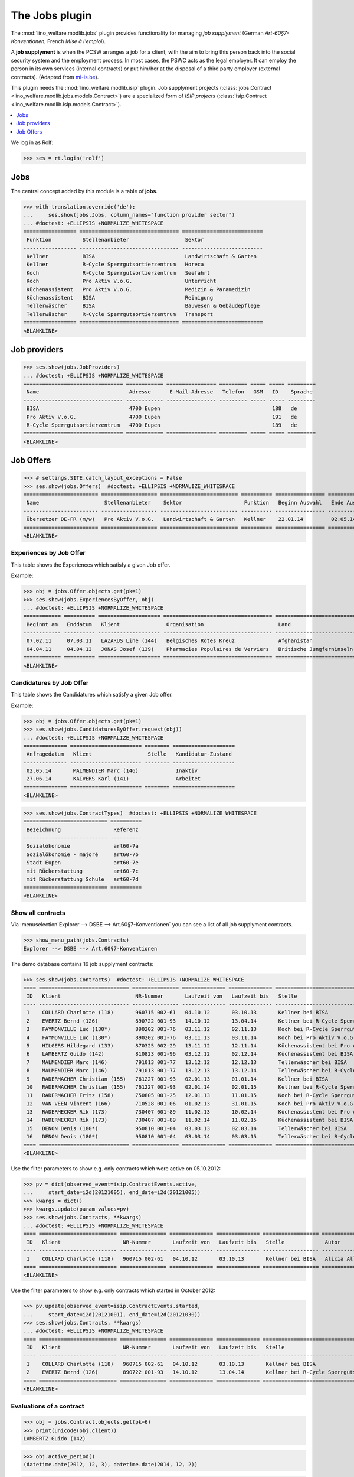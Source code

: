 .. _welfare.specs.jobs:
.. _welfare.tested.jobs:

===============
The Jobs plugin
===============

.. to test only this document:

    $ python setup.py test -s tests.SpecsTests.test_jobs
    
    doctest initialization:
    
    >>> from lino import startup
    >>> startup('lino_welfare.projects.eupen.settings.doctests')
    >>> from lino.api.doctest import *


The :mod:`lino_welfare.modlib.jobs` plugin provides functionality for
managing *job supplyment* (German *Art-60§7-Konventionen*, French
*Mise à l'emploi*).

A **job supplyment** is when the PCSW arranges a job for a client,
with the aim to bring this person back into the social security system
and the employment process. In most cases, the PSWC acts as the legal
employer.  It can employ the person in its own services (internal
contracts) or put him/her at the disposal of a third party employer
(external contracts). (Adapted from `mi-is.be
<http://www.mi-is.be/en/public-social-welfare-centers/article-60-7>`_).

This plugin needs the :mod:`lino_welfare.modlib.isip` plugin. Job
supplyment projects (:class:`jobs.Contract
<lino_welfare.modlib.jobs.models.Contract>`) are a specialized form of
*ISIP projects* (:class:`isip.Contract
<lino_welfare.modlib.isip.models.Contract>`).

.. contents::
   :local:
   :depth: 1


We log in as Rolf:

>>> ses = rt.login('rolf')

Jobs
====

The central concept added by this module is a table of **jobs**.

>>> with translation.override('de'):
...     ses.show(jobs.Jobs, column_names="function provider sector")
... #doctest: +ELLIPSIS +NORMALIZE_WHITESPACE
================= ================================ ==========================
 Funktion          Stellenanbieter                  Sektor
----------------- -------------------------------- --------------------------
 Kellner           BISA                             Landwirtschaft & Garten
 Kellner           R-Cycle Sperrgutsortierzentrum   Horeca
 Koch              R-Cycle Sperrgutsortierzentrum   Seefahrt
 Koch              Pro Aktiv V.o.G.                 Unterricht
 Küchenassistent   Pro Aktiv V.o.G.                 Medizin & Paramedizin
 Küchenassistent   BISA                             Reinigung
 Tellerwäscher     BISA                             Bauwesen & Gebäudepflege
 Tellerwäscher     R-Cycle Sperrgutsortierzentrum   Transport
================= ================================ ==========================
<BLANKLINE>


Job providers
=============

>>> ses.show(jobs.JobProviders)
... #doctest: +ELLIPSIS +NORMALIZE_WHITESPACE
================================ ============ ================ ========= ===== ===== =========
 Name                             Adresse      E-Mail-Adresse   Telefon   GSM   ID    Sprache
-------------------------------- ------------ ---------------- --------- ----- ----- ---------
 BISA                             4700 Eupen                                    188   de
 Pro Aktiv V.o.G.                 4700 Eupen                                    191   de
 R-Cycle Sperrgutsortierzentrum   4700 Eupen                                    189   de
================================ ============ ================ ========= ===== ===== =========
<BLANKLINE>

.. _welfare.jobs.Offers:

Job Offers
==========


>>> # settings.SITE.catch_layout_exceptions = False
>>> ses.show(jobs.Offers)  #doctest: +ELLIPSIS +NORMALIZE_WHITESPACE
======================== ================== ========================= ========== ================ ============== =============
 Name                     Stellenanbieter    Sektor                    Funktion   Beginn Auswahl   Ende Auswahl   Beginndatum
------------------------ ------------------ ------------------------- ---------- ---------------- -------------- -------------
 Übersetzer DE-FR (m/w)   Pro Aktiv V.o.G.   Landwirtschaft & Garten   Kellner    22.01.14         02.05.14       01.06.14
======================== ================== ========================= ========== ================ ============== =============
<BLANKLINE>


.. _welfare.jobs.ExperiencesByOffer:

Experiences by Job Offer
------------------------

This table shows the Experiences which satisfy a given Job offer.

Example:

>>> obj = jobs.Offer.objects.get(pk=1)
>>> ses.show(jobs.ExperiencesByOffer, obj)
... #doctest: +ELLIPSIS +NORMALIZE_WHITESPACE
============ ========== ==================== =================================== ==========================
 Beginnt am   Enddatum   Klient               Organisation                        Land
------------ ---------- -------------------- ----------------------------------- --------------------------
 07.02.11     07.03.11   LAZARUS Line (144)   Belgisches Rotes Kreuz              Afghanistan
 04.04.11     04.04.13   JONAS Josef (139)    Pharmacies Populaires de Verviers   Britische Jungferninseln
============ ========== ==================== =================================== ==========================
<BLANKLINE>



.. _welfare.jobs.CandidaturesByOffer:

Candidatures by Job Offer
-------------------------

This table shows the Candidatures which satisfy a given Job offer.

Example:

>>> obj = jobs.Offer.objects.get(pk=1)
>>> ses.show(jobs.CandidaturesByOffer.request(obj))
... #doctest: +ELLIPSIS +NORMALIZE_WHITESPACE
============== ======================= ======== ====================
 Anfragedatum   Klient                  Stelle   Kandidatur-Zustand
-------------- ----------------------- -------- --------------------
 02.05.14       MALMENDIER Marc (146)            Inaktiv
 27.06.14       KAIVERS Karl (141)               Arbeitet
============== ======================= ======== ====================
<BLANKLINE>



>>> ses.show(jobs.ContractTypes)  #doctest: +ELLIPSIS +NORMALIZE_WHITESPACE
=========================== ==========
 Bezeichnung                 Referenz
--------------------------- ----------
 Sozialökonomie              art60-7a
 Sozialökonomie - majoré     art60-7b
 Stadt Eupen                 art60-7e
 mit Rückerstattung          art60-7c
 mit Rückerstattung Schule   art60-7d
=========================== ==========
<BLANKLINE>



Show all contracts
------------------

Via :menuselection`Explorer --> DSBE --> Art.60§7-Konventionen` you
can see a list of all job supplyment contracts.

>>> show_menu_path(jobs.Contracts)
Explorer --> DSBE --> Art.60§7-Konventionen

The demo database contains 16 job supplyment contracts:

>>> ses.show(jobs.Contracts)  #doctest: +ELLIPSIS +NORMALIZE_WHITESPACE
==== ============================= =============== ============== ============== ================================================== ================= ===========================
 ID   Klient                        NR-Nummer       Laufzeit von   Laufzeit bis   Stelle                                             Autor             Art
---- ----------------------------- --------------- -------------- -------------- -------------------------------------------------- ----------------- ---------------------------
 1    COLLARD Charlotte (118)       960715 002-61   04.10.12       03.10.13       Kellner bei BISA                                   Alicia Allmanns   Sozialökonomie
 2    EVERTZ Bernd (126)            890722 001-93   14.10.12       13.04.14       Kellner bei R-Cycle Sperrgutsortierzentrum         Alicia Allmanns   mit Rückerstattung Schule
 3    FAYMONVILLE Luc (130*)        890202 001-76   03.11.12       02.11.13       Koch bei R-Cycle Sperrgutsortierzentrum            Alicia Allmanns   Sozialökonomie - majoré
 4    FAYMONVILLE Luc (130*)        890202 001-76   03.11.13       03.11.14       Koch bei Pro Aktiv V.o.G.                          Hubert Huppertz   Sozialökonomie
 5    HILGERS Hildegard (133)       870325 002-29   13.11.12       12.11.14       Küchenassistent bei Pro Aktiv V.o.G.               Alicia Allmanns   Stadt Eupen
 6    LAMBERTZ Guido (142)          810823 001-96   03.12.12       02.12.14       Küchenassistent bei BISA                           Alicia Allmanns   Sozialökonomie - majoré
 7    MALMENDIER Marc (146)         791013 001-77   13.12.12       12.12.13       Tellerwäscher bei BISA                             Alicia Allmanns   mit Rückerstattung
 8    MALMENDIER Marc (146)         791013 001-77   13.12.13       13.12.14       Tellerwäscher bei R-Cycle Sperrgutsortierzentrum   Mélanie Mélard    Stadt Eupen
 9    RADERMACHER Christian (155)   761227 001-93   02.01.13       01.01.14       Kellner bei BISA                                   Alicia Allmanns   Sozialökonomie
 10   RADERMACHER Christian (155)   761227 001-93   02.01.14       02.01.15       Kellner bei R-Cycle Sperrgutsortierzentrum         Mélanie Mélard    mit Rückerstattung Schule
 11   RADERMACHER Fritz (158)       750805 001-25   12.01.13       11.01.15       Koch bei R-Cycle Sperrgutsortierzentrum            Alicia Allmanns   Sozialökonomie - majoré
 12   VAN VEEN Vincent (166)        710528 001-06   01.02.13       31.01.15       Koch bei Pro Aktiv V.o.G.                          Alicia Allmanns   Sozialökonomie
 13   RADERMECKER Rik (173)         730407 001-89   11.02.13       10.02.14       Küchenassistent bei Pro Aktiv V.o.G.               Mélanie Mélard    Stadt Eupen
 14   RADERMECKER Rik (173)         730407 001-89   11.02.14       11.02.15       Küchenassistent bei BISA                           Hubert Huppertz   Sozialökonomie - majoré
 15   DENON Denis (180*)            950810 001-04   03.03.13       02.03.14       Tellerwäscher bei BISA                             Alicia Allmanns   mit Rückerstattung
 16   DENON Denis (180*)            950810 001-04   03.03.14       03.03.15       Tellerwäscher bei R-Cycle Sperrgutsortierzentrum   Hubert Huppertz   Stadt Eupen
==== ============================= =============== ============== ============== ================================================== ================= ===========================
<BLANKLINE>

Use the filter parameters to show e.g. only contracts which were
active on 05.10.2012:

>>> pv = dict(observed_event=isip.ContractEvents.active,
...     start_date=i2d(20121005), end_date=i2d(20121005))
>>> kwargs = dict()
>>> kwargs.update(param_values=pv)
>>> ses.show(jobs.Contracts, **kwargs)
... #doctest: +ELLIPSIS +NORMALIZE_WHITESPACE
==== ========================= =============== ============== ============== ================== ================= ================
 ID   Klient                    NR-Nummer       Laufzeit von   Laufzeit bis   Stelle             Autor             Art
---- ------------------------- --------------- -------------- -------------- ------------------ ----------------- ----------------
 1    COLLARD Charlotte (118)   960715 002-61   04.10.12       03.10.13       Kellner bei BISA   Alicia Allmanns   Sozialökonomie
==== ========================= =============== ============== ============== ================== ================= ================
<BLANKLINE>

Use the filter parameters to show e.g. only contracts which started in
October 2012:

>>> pv.update(observed_event=isip.ContractEvents.started,
...     start_date=i2d(20121001), end_date=i2d(20121030))
>>> ses.show(jobs.Contracts, **kwargs)
... #doctest: +ELLIPSIS +NORMALIZE_WHITESPACE
==== ========================= =============== ============== ============== ============================================ ================= ===========================
 ID   Klient                    NR-Nummer       Laufzeit von   Laufzeit bis   Stelle                                       Autor             Art
---- ------------------------- --------------- -------------- -------------- -------------------------------------------- ----------------- ---------------------------
 1    COLLARD Charlotte (118)   960715 002-61   04.10.12       03.10.13       Kellner bei BISA                             Alicia Allmanns   Sozialökonomie
 2    EVERTZ Bernd (126)        890722 001-93   14.10.12       13.04.14       Kellner bei R-Cycle Sperrgutsortierzentrum   Alicia Allmanns   mit Rückerstattung Schule
==== ========================= =============== ============== ============== ============================================ ================= ===========================
<BLANKLINE>




Evaluations of a contract
-------------------------

>>> obj = jobs.Contract.objects.get(pk=6)
>>> print(unicode(obj.client))
LAMBERTZ Guido (142)

>>> obj.active_period()
(datetime.date(2012, 12, 3), datetime.date(2014, 12, 2))

>>> obj.update_cal_rset()
ExamPolicy #3 ('Alle 3 Monate')

>>> print(unicode(obj.update_cal_rset().event_type))
Auswertung
>>> print(obj.update_cal_rset().event_type.max_conflicting)
4
>>> settings.SITE.verbose_client_info_message = True
>>> [str(i.start_date) for i in obj.get_existing_auto_events()]
['2013-03-04', '2013-06-04', '2013-09-04', '2013-12-04', '2014-03-04', '2014-06-04', '2014-09-04']
>>> wanted, unwanted = obj.get_wanted_auto_events(ses)
>>> print(ses.response['info_message'])
Generating events between 2013-03-04 and 2014-12-02 (max. 72).
Reached upper date limit 2014-12-02


>>> settings.SITE.site_config.hide_events_before = None

>>> ses.show(cal.EntriesByController.request(obj),
... column_names="when_html summary")
... #doctest: +ELLIPSIS +NORMALIZE_WHITESPACE
================== ==================
 Wann               Kurzbeschreibung
------------------ ------------------
 **Mo. 04.03.13**   Évaluation 1
 **Di. 04.06.13**   Évaluation 2
 **Mi. 04.09.13**   Évaluation 3
 **Mi. 04.12.13**   Évaluation 4
 **Di. 04.03.14**   Évaluation 5
 **Mi. 04.06.14**   Évaluation 6
 **Do. 04.09.14**   Évaluation 7
================== ==================
<BLANKLINE>

Mélanie has two appointments on 2014-09-15 (TODO: this test currently
fails because coaching stories have changed. Currently there's no
similar case in the demo data. See :ticket:`13`):

>>> d = i2d(20140915)
>>> pv = dict(start_date=d, end_date=d)
>>> ses.show(cal.EntriesByDay.request(param_values=pv),
...     column_names="user summary project")
... #doctest: +ELLIPSIS +NORMALIZE_WHITESPACE +SKIP
================ =============== =========================
 Managed by       Summary         Client
---------------- --------------- -------------------------
 Mélanie Mélard   Appointment 3   FAYMONVILLE Luc (130*)
 Mélanie Mélard   Appointment 5   JACOBS Jacqueline (137)
================ =============== =========================
<BLANKLINE>

This is because the EventType of these automatically generated
evaluation appointments is configured to allow for up to 4
conflicting events:

>>> e = cal.EntriesByDay.request(param_values=pv).data_iterator[0]
>>> e.event_type
EventType #4 ('Auswertung')
>>> e.event_type.max_conflicting
4


JobsOverview
------------

The :class:`JobsOverview
<lino_welfare.modlib.jobs.models.JobsOverview>` report
helps integration agents to make decisions like:

    - which jobs are soon going to be free, and which candidate(s) should we
      suggest?

Example content:

>>> ses.show(jobs.JobsOverview)
----------------------------
Sozialwirtschaft = "majorés"
----------------------------
<BLANKLINE>
+--------------------------------------------------------------------+--------------------------------------------------------+-------------------------------------+--------------------------------------+
| Stelle                                                             | Arbeitet                                               | Probezeit                           | Kandidaten                           |
+====================================================================+========================================================+=====================================+======================================+
| `Kellner <Detail>`__ bei `BISA <Detail>`__ (1) *Sehr harte Stelle* |                                                        | `RADERMACHER Hedi (161) <Detail>`__ | `ENGELS Edgar (129) <Detail>`__      |
+--------------------------------------------------------------------+--------------------------------------------------------+-------------------------------------+--------------------------------------+
| `Koch <Detail>`__ bei `Pro Aktiv V.o.G. <Detail>`__ (1)            | `VAN VEEN Vincent (166) <Detail>`__ bis 31.01.15 |br|  | `EMONTS-GAST Erna (152) <Detail>`__ | `JACOBS Jacqueline (137) <Detail>`__ |
|                                                                    | `FAYMONVILLE Luc (130*) <Detail>`__ bis 03.11.14       |                                     |                                      |
+--------------------------------------------------------------------+--------------------------------------------------------+-------------------------------------+--------------------------------------+
<BLANKLINE>
------
Intern
------
<BLANKLINE>
+----------------------------------------------------------------------------+------------------------------------------------------+--------------------------------------+------------------------------------+
| Stelle                                                                     | Arbeitet                                             | Probezeit                            | Kandidaten                         |
+============================================================================+======================================================+======================================+====================================+
| `Koch <Detail>`__ bei `R-Cycle Sperrgutsortierzentrum <Detail>`__ (1)      | `RADERMACHER Fritz (158) <Detail>`__ bis 11.01.15    | `AUSDEMWALD Alfons (116) <Detail>`__ | `MEESSEN Melissa (147) <Detail>`__ |
+----------------------------------------------------------------------------+------------------------------------------------------+--------------------------------------+------------------------------------+
| `Küchenassistent <Detail>`__ bei `BISA <Detail>`__ (1) *Sehr harte Stelle* | `LAMBERTZ Guido (142) <Detail>`__ bis 02.12.14 |br|  | `BRECHT Bernd (177) <Detail>`__      | `JONAS Josef (139) <Detail>`__     |
|                                                                            | `RADERMECKER Rik (173) <Detail>`__ bis 11.02.15      |                                      |                                    |
+----------------------------------------------------------------------------+------------------------------------------------------+--------------------------------------+------------------------------------+
<BLANKLINE>
----------------------------------------------
Extern (Öffentl. VoE mit Kostenrückerstattung)
----------------------------------------------
<BLANKLINE>
+------------------------------------------------------------------------------------------------------------------+-------------------------------------------------------+---------------------------------+--------------------------------------+
| Stelle                                                                                                           | Arbeitet                                              | Probezeit                       | Kandidaten                           |
+==================================================================================================================+=======================================================+=================================+======================================+
| `Küchenassistent <Detail>`__ bei `Pro Aktiv V.o.G. <Detail>`__ (1) *No supervisor. Only for independent people.* | `HILGERS Hildegard (133) <Detail>`__ bis 12.11.14     | `JONAS Josef (139) <Detail>`__  |                                      |
+------------------------------------------------------------------------------------------------------------------+-------------------------------------------------------+---------------------------------+--------------------------------------+
| `Tellerwäscher <Detail>`__ bei `R-Cycle Sperrgutsortierzentrum <Detail>`__ (1)                                   | `MALMENDIER Marc (146) <Detail>`__ bis 13.12.14 |br|  | `ENGELS Edgar (129) <Detail>`__ | `RADERMACHER Guido (159) <Detail>`__ |
|                                                                                                                  | `DENON Denis (180*) <Detail>`__ bis 03.03.15          |                                 |                                      |
+------------------------------------------------------------------------------------------------------------------+-------------------------------------------------------+---------------------------------+--------------------------------------+
<BLANKLINE>
------------------------------------
Extern (Privat Kostenrückerstattung)
------------------------------------
<BLANKLINE>
====================================================== ========== ================================= ==================================
 Stelle                                                 Arbeitet   Probezeit                         Kandidaten
------------------------------------------------------ ---------- --------------------------------- ----------------------------------
 `Tellerwäscher <Detail>`__ bei `BISA <Detail>`__ (1)              `KAIVERS Karl (141) <Detail>`__   `EMONTS Daniel (128) <Detail>`__
====================================================== ========== ================================= ==================================
<BLANKLINE>
--------
Sonstige
--------
<BLANKLINE>
========================================================================== ======================================================= ===================================== =====================================
 Stelle                                                                     Arbeitet                                                Probezeit                             Kandidaten
-------------------------------------------------------------------------- ------------------------------------------------------- ------------------------------------- -------------------------------------
 `Kellner <Detail>`__ bei `R-Cycle Sperrgutsortierzentrum <Detail>`__ (1)   `RADERMACHER Christian (155) <Detail>`__ bis 02.01.15   `FAYMONVILLE Luc (130*) <Detail>`__   `JEANÉMART Jérôme (181) <Detail>`__
========================================================================== ======================================================= ===================================== =====================================
<BLANKLINE>



Printing this report caused a "NotImplementedError: <i> inside
<text:p>" traceback when one of the jobs had a remark.

>>> settings.SITE.default_build_method = "appyodt"
>>> obj = ses.spawn(jobs.JobsOverview).create_instance()
>>> rv = ses.run(obj.do_print)  #doctest: +ELLIPSIS
appy.pod render .../lino/modlib/printing/config/report/Default.odt -> .../media/webdav/userdocs/appyodt/jobs.JobsOverview.odt (language='de',params={'raiseOnError': True, 'ooPort': 8100, 'pythonWithUnoPath': ...}

>>> print(rv['success'])
True
>>> print(rv['open_url'])
... #doctest: +NORMALIZE_WHITESPACE +ELLIPSIS
/.../jobs.JobsOverview.odt

This bug was fixed :blogref:`20130423`.
Note: the ``webdav/`` is only there when :attr:`lino.core.site.Site.use_java` is `True`.

